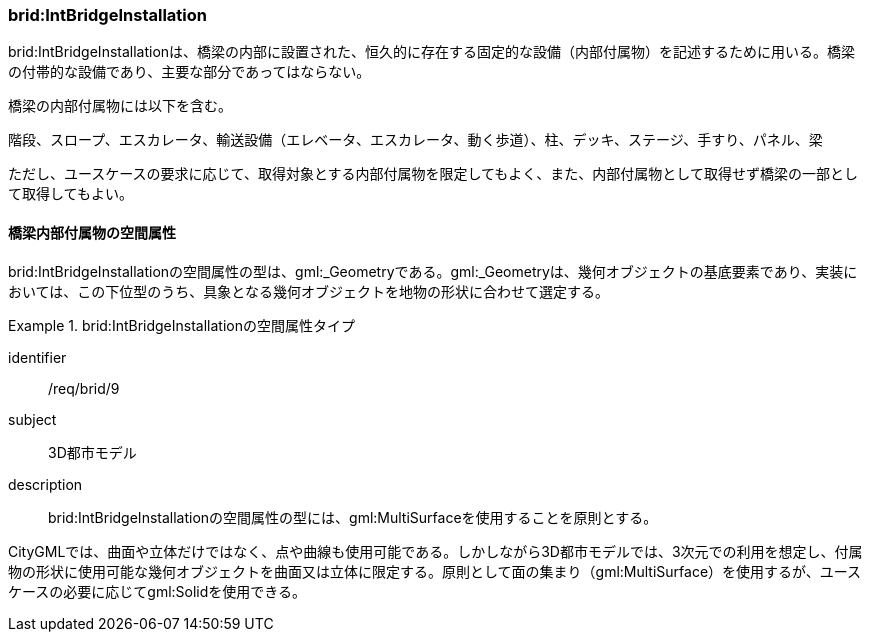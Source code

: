 [[tocL_06]]
=== brid:IntBridgeInstallation

brid:IntBridgeInstallationは、橋梁の内部に設置された、恒久的に存在する固定的な設備（内部付属物）を記述するために用いる。橋梁の付帯的な設備であり、主要な部分であってはならない。

橋梁の内部付属物には以下を含む。

階段、スロープ、エスカレータ、輸送設備（エレベータ、エスカレータ、動く歩道）、柱、デッキ、ステージ、手すり、パネル、梁

ただし、ユースケースの要求に応じて、取得対象とする内部付属物を限定してもよく、また、内部付属物として取得せず橋梁の一部として取得してもよい。


==== 橋梁内部付属物の空間属性

brid:IntBridgeInstallationの空間属性の型は、gml:_Geometryである。gml:_Geometryは、幾何オブジェクトの基底要素であり、実装においては、この下位型のうち、具象となる幾何オブジェクトを地物の形状に合わせて選定する。


[requirement]
.brid:IntBridgeInstallationの空間属性タイプ
====
[%metadata]
identifier:: /req/brid/9
subject:: 3D都市モデル
description:: brid:IntBridgeInstallationの空間属性の型には、gml:MultiSurfaceを使用することを原則とする。
====

CityGMLでは、曲面や立体だけではなく、点や曲線も使用可能である。しかしながら3D都市モデルでは、3次元での利用を想定し、付属物の形状に使用可能な幾何オブジェクトを曲面又は立体に限定する。原則として面の集まり（gml:MultiSurface）を使用するが、ユースケースの必要に応じてgml:Solidを使用できる。


